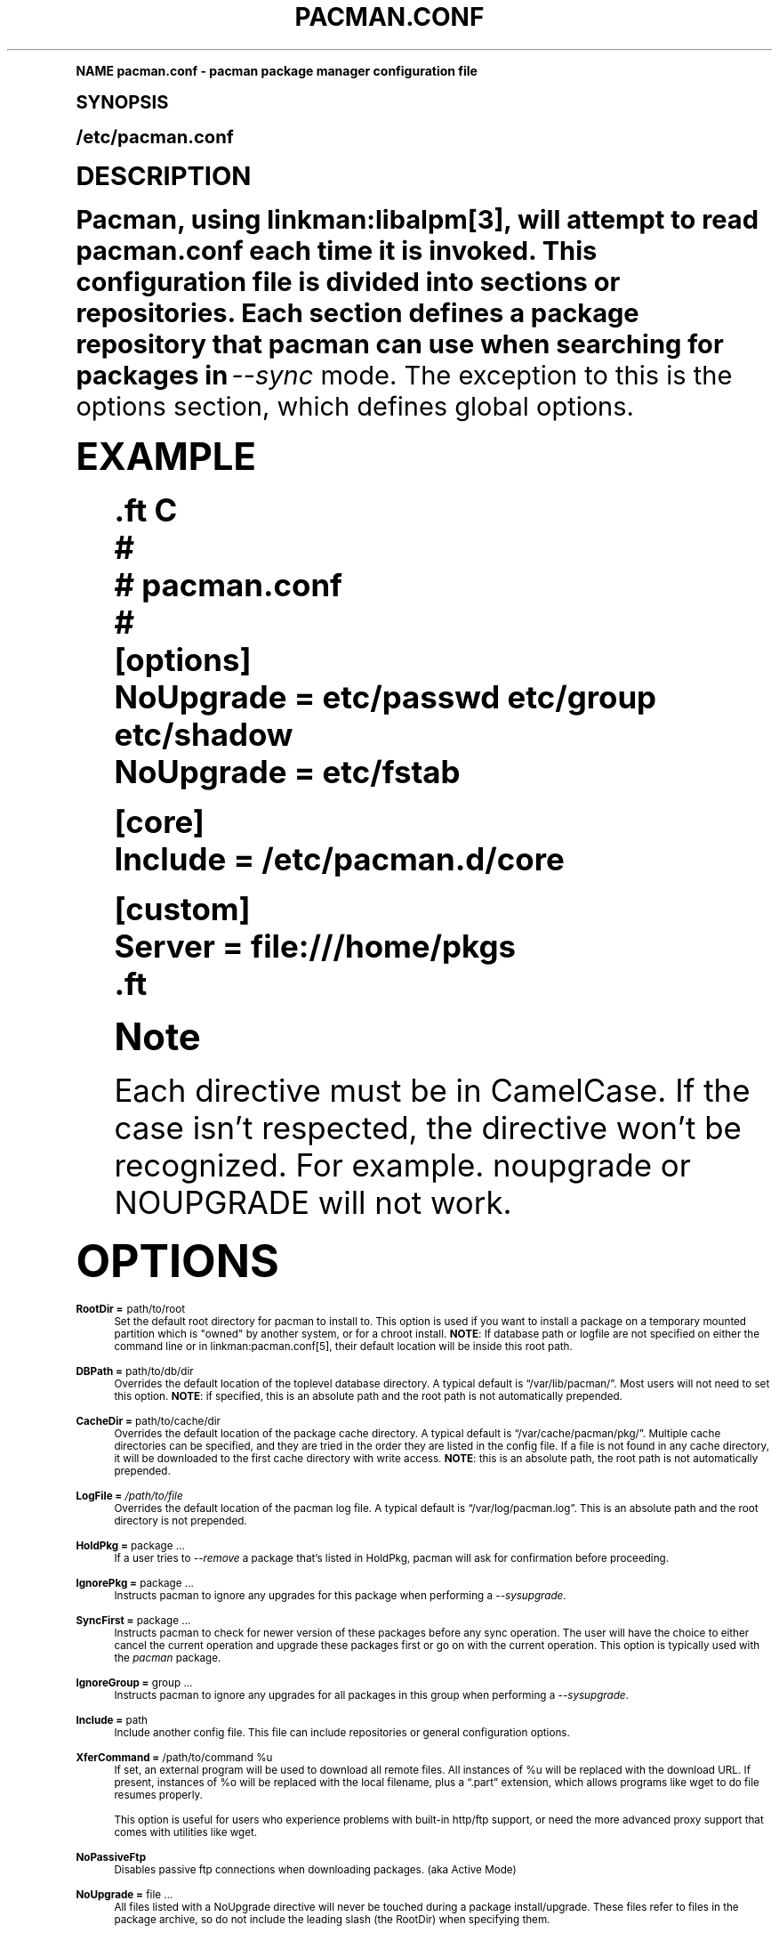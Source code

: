 .\"     Title: pacman.conf
.\"    Author: [see the "Authors" section]
.\" Generator: DocBook XSL Stylesheets v1.74.0 <http://docbook.sf.net/>
.\"      Date: 2009-01-05
.\"    Manual: Pacman Manual
.\"    Source: Pacman 3.2.2
.\"  Language: English
.\"
.TH "PACMAN\&.CONF" "5" "2009\-01\-05" "Pacman 3\&.2\&.2" "Pacman Manual"
.\" -----------------------------------------------------------------
.\" * (re)Define some macros
.\" -----------------------------------------------------------------
.\" ~~~~~~~~~~~~~~~~~~~~~~~~~~~~~~~~~~~~~~~~~~~~~~~~~~~~~~~~~~~~~~~~~
.\" toupper - uppercase a string (locale-aware)
.\" ~~~~~~~~~~~~~~~~~~~~~~~~~~~~~~~~~~~~~~~~~~~~~~~~~~~~~~~~~~~~~~~~~
.de toupper
.tr aAbBcCdDeEfFgGhHiIjJkKlLmMnNoOpPqQrRsStTuUvVwWxXyYzZ
\\$*
.tr aabbccddeeffgghhiijjkkllmmnnooppqqrrssttuuvvwwxxyyzz
..
.\" ~~~~~~~~~~~~~~~~~~~~~~~~~~~~~~~~~~~~~~~~~~~~~~~~~~~~~~~~~~~~~~~~~
.\" SH-xref - format a cross-reference to an SH section
.\" ~~~~~~~~~~~~~~~~~~~~~~~~~~~~~~~~~~~~~~~~~~~~~~~~~~~~~~~~~~~~~~~~~
.de SH-xref
.ie n \{\
.\}
.toupper \\$*
.el \{\
\\$*
.\}
..
.\" ~~~~~~~~~~~~~~~~~~~~~~~~~~~~~~~~~~~~~~~~~~~~~~~~~~~~~~~~~~~~~~~~~
.\" SH - level-one heading that works better for non-TTY output
.\" ~~~~~~~~~~~~~~~~~~~~~~~~~~~~~~~~~~~~~~~~~~~~~~~~~~~~~~~~~~~~~~~~~
.de1 SH
.\" put an extra blank line of space above the head in non-TTY output
.if t \{\
.sp 1
.\}
.sp \\n[PD]u
.nr an-level 1
.set-an-margin
.nr an-prevailing-indent \\n[IN]
.fi
.in \\n[an-margin]u
.ti 0
.HTML-TAG ".NH \\n[an-level]"
.it 1 an-trap
.nr an-no-space-flag 1
.nr an-break-flag 1
\." make the size of the head bigger
.ps +3
.ft B
.ne (2v + 1u)
.ie n \{\
.\" if n (TTY output), use uppercase
.toupper \\$*
.\}
.el \{\
.nr an-break-flag 0
.\" if not n (not TTY), use normal case (not uppercase)
\\$1
.in \\n[an-margin]u
.ti 0
.\" if not n (not TTY), put a border/line under subheading
.sp -.6
\l'\n(.lu'
.\}
..
.\" ~~~~~~~~~~~~~~~~~~~~~~~~~~~~~~~~~~~~~~~~~~~~~~~~~~~~~~~~~~~~~~~~~
.\" SS - level-two heading that works better for non-TTY output
.\" ~~~~~~~~~~~~~~~~~~~~~~~~~~~~~~~~~~~~~~~~~~~~~~~~~~~~~~~~~~~~~~~~~
.de1 SS
.sp \\n[PD]u
.nr an-level 1
.set-an-margin
.nr an-prevailing-indent \\n[IN]
.fi
.in \\n[IN]u
.ti \\n[SN]u
.it 1 an-trap
.nr an-no-space-flag 1
.nr an-break-flag 1
.ps \\n[PS-SS]u
\." make the size of the head bigger
.ps +2
.ft B
.ne (2v + 1u)
.if \\n[.$] \&\\$*
..
.\" ~~~~~~~~~~~~~~~~~~~~~~~~~~~~~~~~~~~~~~~~~~~~~~~~~~~~~~~~~~~~~~~~~
.\" BB/BE - put background/screen (filled box) around block of text
.\" ~~~~~~~~~~~~~~~~~~~~~~~~~~~~~~~~~~~~~~~~~~~~~~~~~~~~~~~~~~~~~~~~~
.de BB
.if t \{\
.sp -.5
.br
.in +2n
.ll -2n
.gcolor red
.di BX
.\}
..
.de EB
.if t \{\
.if "\\$2"adjust-for-leading-newline" \{\
.sp -1
.\}
.br
.di
.in
.ll
.gcolor
.nr BW \\n(.lu-\\n(.i
.nr BH \\n(dn+.5v
.ne \\n(BHu+.5v
.ie "\\$2"adjust-for-leading-newline" \{\
\M[\\$1]\h'1n'\v'+.5v'\D'P \\n(BWu 0 0 \\n(BHu -\\n(BWu 0 0 -\\n(BHu'\M[]
.\}
.el \{\
\M[\\$1]\h'1n'\v'-.5v'\D'P \\n(BWu 0 0 \\n(BHu -\\n(BWu 0 0 -\\n(BHu'\M[]
.\}
.in 0
.sp -.5v
.nf
.BX
.in
.sp .5v
.fi
.\}
..
.\" ~~~~~~~~~~~~~~~~~~~~~~~~~~~~~~~~~~~~~~~~~~~~~~~~~~~~~~~~~~~~~~~~~
.\" BM/EM - put colored marker in margin next to block of text
.\" ~~~~~~~~~~~~~~~~~~~~~~~~~~~~~~~~~~~~~~~~~~~~~~~~~~~~~~~~~~~~~~~~~
.de BM
.if t \{\
.br
.ll -2n
.gcolor red
.di BX
.\}
..
.de EM
.if t \{\
.br
.di
.ll
.gcolor
.nr BH \\n(dn
.ne \\n(BHu
\M[\\$1]\D'P -.75n 0 0 \\n(BHu -(\\n[.i]u - \\n(INu - .75n) 0 0 -\\n(BHu'\M[]
.in 0
.nf
.BX
.in
.fi
.\}
..
.\" -----------------------------------------------------------------
.\" * set default formatting
.\" -----------------------------------------------------------------
.\" disable hyphenation
.nh
.\" disable justification (adjust text to left margin only)
.ad l
.\" -----------------------------------------------------------------
.\" * MAIN CONTENT STARTS HERE *
.\" -----------------------------------------------------------------
.SH "Name"
pacman.conf \- pacman package manager configuration file
.SH "Synopsis"
.sp
/etc/pacman\&.conf
.SH "Description"
.sp
Pacman, using linkman:libalpm[3], will attempt to read pacman\&.conf each time it is invoked\&. This configuration file is divided into sections or repositories\&. Each section defines a package repository that pacman can use when searching for packages in \fI\-\-sync\fR mode\&. The exception to this is the options section, which defines global options\&.
.SH "Example"
.sp
.if n \{\
.RS 4
.\}
.fam C
.ps -1
.nf
.if t \{\
.sp -1
.\}
.BB lightgray adjust-for-leading-newline
.sp -1


\&.ft C
#
# pacman\&.conf
#
[options]
NoUpgrade = etc/passwd etc/group etc/shadow
NoUpgrade = etc/fstab

[core]
Include = /etc/pacman\&.d/core

[custom]
Server = file:///home/pkgs
\&.ft

.EB lightgray adjust-for-leading-newline
.if t \{\
.sp 1
.\}
.fi
.fam
.ps +1
.if n \{\
.RE
.\}
.if n \{\
.sp
.\}
.RS 4
.BM yellow
.it 1 an-trap
.nr an-no-space-flag 1
.nr an-break-flag 1
.br
.ps +1
\fBNote\fR
.ps -1
.br
.sp
Each directive must be in CamelCase\&. If the case isn\(cqt respected, the directive won\(cqt be recognized\&. For example\&. noupgrade or NOUPGRADE will not work\&.
.sp .5v
.EM yellow
.RE
.SH "Options"
.PP
\fBRootDir =\fR path/to/root
.RS 4
Set the default root directory for pacman to install to\&. This option is used if you want to install a package on a temporary mounted partition which is "owned" by another system, or for a chroot install\&.
\fBNOTE\fR: If database path or logfile are not specified on either the command line or in linkman:pacman\&.conf[5], their default location will be inside this root path\&.
.RE
.PP
\fBDBPath =\fR path/to/db/dir
.RS 4
Overrides the default location of the toplevel database directory\&. A typical default is \(lq/var/lib/pacman/\(rq\&. Most users will not need to set this option\&.
\fBNOTE\fR: if specified, this is an absolute path and the root path is not automatically prepended\&.
.RE
.PP
\fBCacheDir =\fR path/to/cache/dir
.RS 4
Overrides the default location of the package cache directory\&. A typical default is \(lq/var/cache/pacman/pkg/\(rq\&. Multiple cache directories can be specified, and they are tried in the order they are listed in the config file\&. If a file is not found in any cache directory, it will be downloaded to the first cache directory with write access\&.
\fBNOTE\fR: this is an absolute path, the root path is not automatically prepended\&.
.RE
.PP
\fBLogFile =\fR \fI/path/to/file\fR
.RS 4
Overrides the default location of the pacman log file\&. A typical default is \(lq/var/log/pacman\&.log\(rq\&. This is an absolute path and the root directory is not prepended\&.
.RE
.PP
\fBHoldPkg =\fR package \&...
.RS 4
If a user tries to
\fI\-\-remove\fR
a package that\(cqs listed in
\FCHoldPkg\F[], pacman will ask for confirmation before proceeding\&.
.RE
.PP
\fBIgnorePkg =\fR package \&...
.RS 4
Instructs pacman to ignore any upgrades for this package when performing a
\fI\-\-sysupgrade\fR\&.
.RE
.PP
\fBSyncFirst =\fR package \&...
.RS 4
Instructs pacman to check for newer version of these packages before any sync operation\&. The user will have the choice to either cancel the current operation and upgrade these packages first or go on with the current operation\&. This option is typically used with the
\fIpacman\fR
package\&.
.RE
.PP
\fBIgnoreGroup =\fR group \&...
.RS 4
Instructs pacman to ignore any upgrades for all packages in this group when performing a
\fI\-\-sysupgrade\fR\&.
.RE
.PP
\fBInclude =\fR path
.RS 4
Include another config file\&. This file can include repositories or general configuration options\&.
.RE
.PP
\fBXferCommand =\fR /path/to/command %u
.RS 4
If set, an external program will be used to download all remote files\&. All instances of
\FC%u\F[]
will be replaced with the download URL\&. If present, instances of
\FC%o\F[]
will be replaced with the local filename, plus a \(lq\&.part\(rq extension, which allows programs like wget to do file resumes properly\&.

This option is useful for users who experience problems with built\-in http/ftp support, or need the more advanced proxy support that comes with utilities like wget\&.
.RE
.PP
\fBNoPassiveFtp\fR
.RS 4
Disables passive ftp connections when downloading packages\&. (aka Active Mode)
.RE
.PP
\fBNoUpgrade =\fR file \&...
.RS 4
All files listed with a
\FCNoUpgrade\F[]
directive will never be touched during a package install/upgrade\&. These files refer to files in the package archive, so do not include the leading slash (the RootDir) when specifying them\&.
.RE
.PP
\fBNoExtract =\fR file \&...
.RS 4
All files listed with a
\FCNoExtract\F[]
directive will never be extracted from a package into the filesystem\&. This can be useful when you don\(cqt want part of a package to be installed\&. For example, if your httpd root uses an
\fIindex\&.php\fR, then you would not want the
\fIindex\&.html\fR
file to be extracted from the
\fIapache\fR
package\&. These files refer to files in the package archive, so do not include the leading slash (the RootDir) when specifying them\&.
.RE
.PP
\fBCleanMethod =\fR KeepInstalled | KeepCurrent
.RS 4
If set to
\FCKeepInstalled\F[]
(the default), the
\fI\-Sc\fR
operation will clean packages that are no longer installed (not present in the local database)\&. If set to
\FCKeepCurrent\F[],
\fI\-Sc\fR
will clean outdated packages (not present in any sync database)\&. The second behavior is useful when the package cache is shared among multiple machines, where the local databases are usually different, but the sync databases in use could be the same\&.
.RE
.PP
\fBUseSyslog\fR
.RS 4
Log action messages through syslog()\&. This will insert log entries into \(lq/var/log/messages\(rq or equivalent\&.
.RE
.PP
\fBShowSize\fR
.RS 4
Display the size of individual packages for
\fI\-\-sync\fR
and
\fI\-\-query\fR
modes\&.
.RE
.PP
\fBUseDelta\fR
.RS 4
Download delta files instead of complete packages if possible\&. Requires the xdelta program to be installed\&.
.RE
.PP
\fBTotalDownload\fR
.RS 4
When downloading, display the amount downloaded, download rate, ETA, and completed percentage of the entire download list rather than the percent of each individual download target\&. The progress bar is still based solely on the current file download\&.
.RE
.SH "Repository Sections"
.sp
Each repository section defines a section name and at least one location where the packages can be found\&. The section name is defined by the string within square brackets (the two above are \fIcurrent\fR and \fIcustom\fR)\&. Locations are defined with the \fIServer\fR directive and follow a URL naming structure\&. If you want to use a local directory, you can specify the full path with a \(lqfile://\(rq prefix, as shown above\&.
.sp
A common way to define DB locations utilizes the \fIInclude\fR directive\&. For each repository defined in the configuration file, a single \fIInclude\fR directive can contain a file that lists the servers for that repository\&.
.sp
.if n \{\
.RS 4
.\}
.fam C
.ps -1
.nf
.if t \{\
.sp -1
.\}
.BB lightgray adjust-for-leading-newline
.sp -1


\&.ft C
[core]
# use this repository first
Server = ftp://ftp\&.archlinux\&.org/core/os/arch
# next use servers as defined in the mirrorlist below
Include = /etc/pacman\&.d/mirrorlist
\&.ft

.EB lightgray adjust-for-leading-newline
.if t \{\
.sp 1
.\}
.fi
.fam
.ps +1
.if n \{\
.RE
.\}
.sp
During parsing, pacman will define the \FC$repo\F[] variable to the name of the current section\&. This is often utilized in files specified using the \fIInclude\fR directive so all repositories can use the same mirrorfile\&.
.sp
.if n \{\
.RS 4
.\}
.fam C
.ps -1
.nf
.if t \{\
.sp -1
.\}
.BB lightgray adjust-for-leading-newline
.sp -1


\&.ft C
Server = ftp://ftp\&.archlinux\&.org/$repo/os/arch
\&.ft

.EB lightgray adjust-for-leading-newline
.if t \{\
.sp 1
.\}
.fi
.fam
.ps +1
.if n \{\
.RE
.\}
.sp
The order of repositories in the configuration files matters; repositories listed first will take precedence over those listed later in the file when packages in two repositories have identical names, regardless of version number\&.
.SH "Using Your Own Repository"
.sp
If you have numerous custom packages of your own, it is often easier to generate your own custom local repository than install them all with the \fI\-\-upgrade\fR option\&. All you need to do is generate a compressed package database in the directory with these packages so pacman can find it when run with \fI\-\-refresh\fR\&.
.sp
.if n \{\
.RS 4
.\}
.fam C
.ps -1
.nf
.BB lightgray
repo\-add /home/pkgs/custom\&.db\&.tar\&.gz /home/pkgs/*\&.pkg\&.tar\&.gz
.EB lightgray
.fi
.fam
.ps +1
.if n \{\
.RE
.\}
.sp
The above command will generate a compressed database named \fI/home/pkgs/custom\&.db\&.tar\&.gz\fR\&. Note that the database must be of the form the configuration file\&. That\(cqs it! Now configure your custom section in the configuration file as shown in the config example above\&. Pacman will now use your package repository\&. If you add new packages to the repository, remember to re\-generate the database and use pacman\(cqs \fI\-\-refresh\fR option\&.
.sp
For more information on the repo\-add command, see \(lqrepo\-add \-\-help\(rq or linkman:repo\-add[8]\&.
.SH "See Also"
.sp
linkman:pacman[8], linkman:libalpm[3]
.sp
See the pacman website at http://www\&.archlinux\&.org/pacman/ for current information on pacman and its related tools\&.
.SH "Bugs"
.sp
Bugs? You must be kidding, there are no bugs in this software\&. But if we happen to be wrong, send us an email with as much detail as possible to pacman\-dev@archlinux\&.org\&.
.SH "Authors"
.sp
Current maintainers:
.sp
.RS 4
.ie n \{\
\h'-04'\(bu\h'+03'\c
.\}
.el \{\
.sp -1
.IP \(bu 2.3
.\}
Dan McGee <dan@archlinux\&.org>
.RE
.sp
.RS 4
.ie n \{\
\h'-04'\(bu\h'+03'\c
.\}
.el \{\
.sp -1
.IP \(bu 2.3
.\}
Xavier Chantry <shiningxc@gmail\&.com>
.RE
.sp
.RS 4
.ie n \{\
\h'-04'\(bu\h'+03'\c
.\}
.el \{\
.sp -1
.IP \(bu 2.3
.\}
Aaron Griffin <aaron@archlinux\&.org>
.RE
.sp
Past contributors:
.sp
.RS 4
.ie n \{\
\h'-04'\(bu\h'+03'\c
.\}
.el \{\
.sp -1
.IP \(bu 2.3
.\}
Judd Vinet <jvinet@zeroflux\&.org>
.RE
.sp
.RS 4
.ie n \{\
\h'-04'\(bu\h'+03'\c
.\}
.el \{\
.sp -1
.IP \(bu 2.3
.\}
Aurelien Foret <aurelien@archlinux\&.org>
.RE
.sp
See the \fIAUTHORS\fR file for additional contributors\&.
